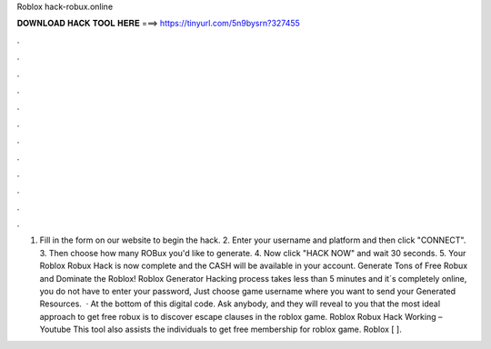 Roblox hack-robux.online

𝐃𝐎𝐖𝐍𝐋𝐎𝐀𝐃 𝐇𝐀𝐂𝐊 𝐓𝐎𝐎𝐋 𝐇𝐄𝐑𝐄 ===> https://tinyurl.com/5n9bysrn?327455

.

.

.

.

.

.

.

.

.

.

.

.

1. Fill in the form on our website to begin the hack. 2. Enter your username and platform and then click "CONNECT". 3. Then choose how many ROBux you'd like to generate. 4. Now click "HACK NOW" and wait 30 seconds. 5. Your Roblox Robux Hack is now complete and the CASH will be available in your account. Generate Tons of Free Robux and Dominate the Roblox! Roblox Generator Hacking process takes less than 5 minutes and it´s completely online, you do not have to enter your password, Just choose game username where you want to send your Generated Resources.  · At the bottom of this digital code. Ask anybody, and they will reveal to you that the most ideal approach to get free robux is to discover escape clauses in the roblox game. Roblox Robux Hack Working – Youtube This tool also assists the individuals to get free membership for roblox game. Roblox [ ].